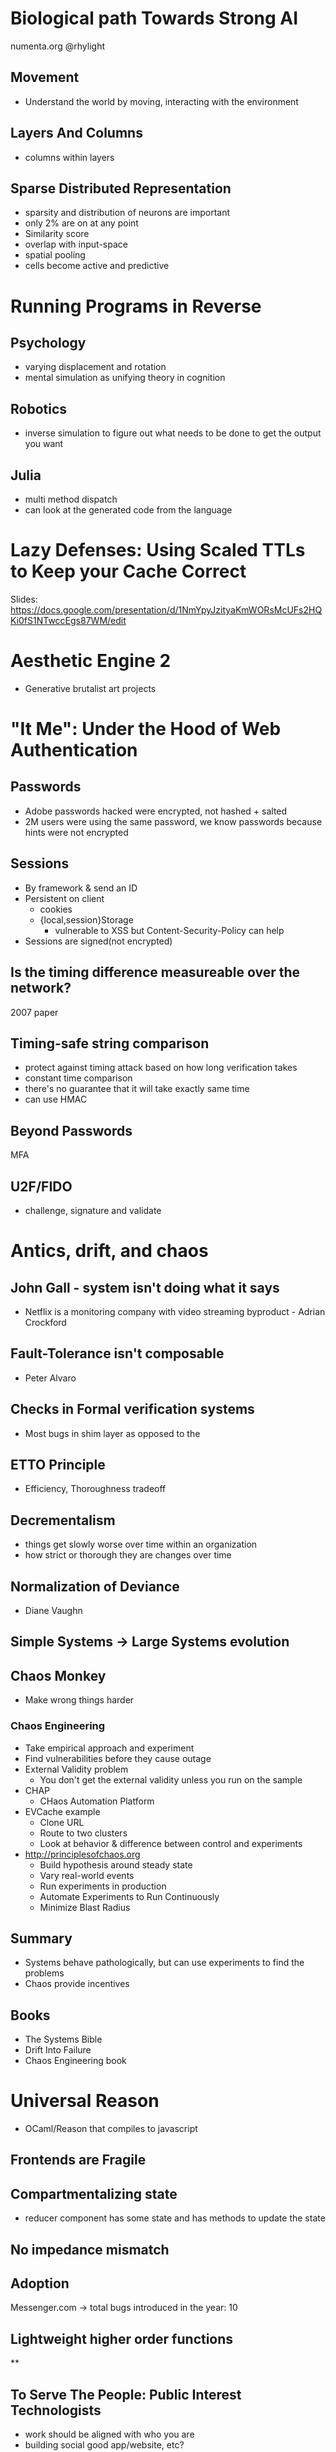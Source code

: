 * Biological path Towards Strong AI

numenta.org
@rhylight

** Movement
- Understand the world by moving, interacting with the environment
** Layers And Columns
- columns within layers
** Sparse Distributed Representation
- sparsity and distribution of neurons are important
- only 2% are on at any point
- Similarity score
- overlap with input-space
- spatial pooling
- cells become active and predictive

* Running Programs in Reverse

** Psychology
- varying displacement and rotation
- mental simulation as unifying theory in cognition

** Robotics
- inverse simulation to figure out what needs to be done to get the output you want

** Julia
- multi method dispatch
- can look at the generated code from the language

* Lazy Defenses: Using Scaled TTLs to Keep your Cache Correct

Slides:
https://docs.google.com/presentation/d/1NmYpyJzityaKmWORsMcUFs2HQKi0fS1NTwccEgs87WM/edit

* Aesthetic Engine 2

- Generative brutalist art projects

* "It Me": Under the Hood of Web Authentication

** Passwords
- Adobe passwords hacked were encrypted, not hashed + salted
- 2M users were using the same password, we know passwords because hints were not encrypted

** Sessions
- By framework & send an ID
- Persistent on client
  - cookies
  - {local,session}Storage
    - vulnerable to XSS but Content-Security-Policy can help
- Sessions are signed(not encrypted)

** Is the timing difference measureable over the network?
2007 paper

** Timing-safe string comparison
- protect against timing attack based on how long verification takes
- constant time comparison
- there's no guarantee that it will take exactly same time
- can use HMAC

** Beyond Passwords
MFA

** U2F/FIDO

- challenge, signature and validate

* Antics, drift, and chaos

** John Gall - system isn't doing what it says
- Netflix is a monitoring company with video streaming byproduct - Adrian Crockford

** Fault-Tolerance isn't composable
- Peter Alvaro

** Checks in Formal verification systems
- Most bugs in shim layer as opposed to the
** ETTO Principle
- Efficiency, Thoroughness tradeoff
** Decrementalism
- things get slowly worse over time within an organization
- how strict or thorough they are changes over time
** Normalization of Deviance
- Diane Vaughn

** Simple Systems -> Large Systems evolution

** Chaos Monkey
- Make wrong things harder
*** Chaos Engineering
- Take empirical approach and experiment
- Find vulnerabilities before they cause outage
- External Validity problem
  - You don't get the external validity unless you run on the sample
- CHAP
  - CHaos Automation Platform
- EVCache example
  - Clone URL
  - Route to two clusters
  - Look at behavior & difference between control and experiments
- http://principlesofchaos.org
  - Build hypothesis around steady state
  - Vary real-world events
  - Run experiments in production
  - Automate Experiments to Run Continuously
  - Minimize Blast Radius
** Summary
- Systems behave pathologically, but can use experiments to find the problems
- Chaos provide incentives

** Books
- The Systems Bible
- Drift Into Failure
- Chaos Engineering book

* Universal Reason

- OCaml/Reason that compiles to javascript

** Frontends are Fragile
** Compartmentalizing state
- reducer component has some state and has methods to update the state

** No impedance mismatch
** Adoption
Messenger.com -> total bugs introduced in the year: 10
** Lightweight higher order functions

**
** To Serve The People: Public Interest Technologists
- work should be aligned with who you are
- building social good app/website, etc?
- Public Interest Technology
  - Like Public Interest Lawyer
*** Places to get funding
- Open Tech Fund
- Open Knowledge Fund -- needs German resident
- Fight For the Future
- Netgain -- creating public interest technologies
- Institute for the Future -- 1 year commitment, assistance traveling to events, stipend
- New America - Cybersecurity Initiative -- write research paper, entry to "Future of War" conference
- Ford Foundation - tech fellow program -- move to NY and work in Ford Foundation
- Tech Congress - technologists with congressman
- Code for America - 9 months, working to make govt better
- Hewlett Foundation -- cyber security funds, competitive salary

*** Conferences
- Reconfiguring Reality - Oct 10-12 event, Reconfiguring Reality, Menlo Park, CA
- Aspiration: Non Profit Software Developer Summit. Nov 15 - 17, 2017, Oakland, CA
- CCC -- Dec 27 - 30, 2017 in Leipzip, Germany
- Internet Freedom Festival -- Valencia, Spain (March 5-9th, 2018)
- Re:publica -- May 2 - May 4, 2018, Berlin (Germany). SXSW but German.
- RightsCon -- Toronto(Canada) May 16-18, 2018. They have helpdesk for journalists and security people. AccessNow
- Oslo Freedom Forum -- May 28 - May 30, 2018. Like TED but talks are 8 minutes long.
- Allied Media Conference -- people who identify as female, primarily
